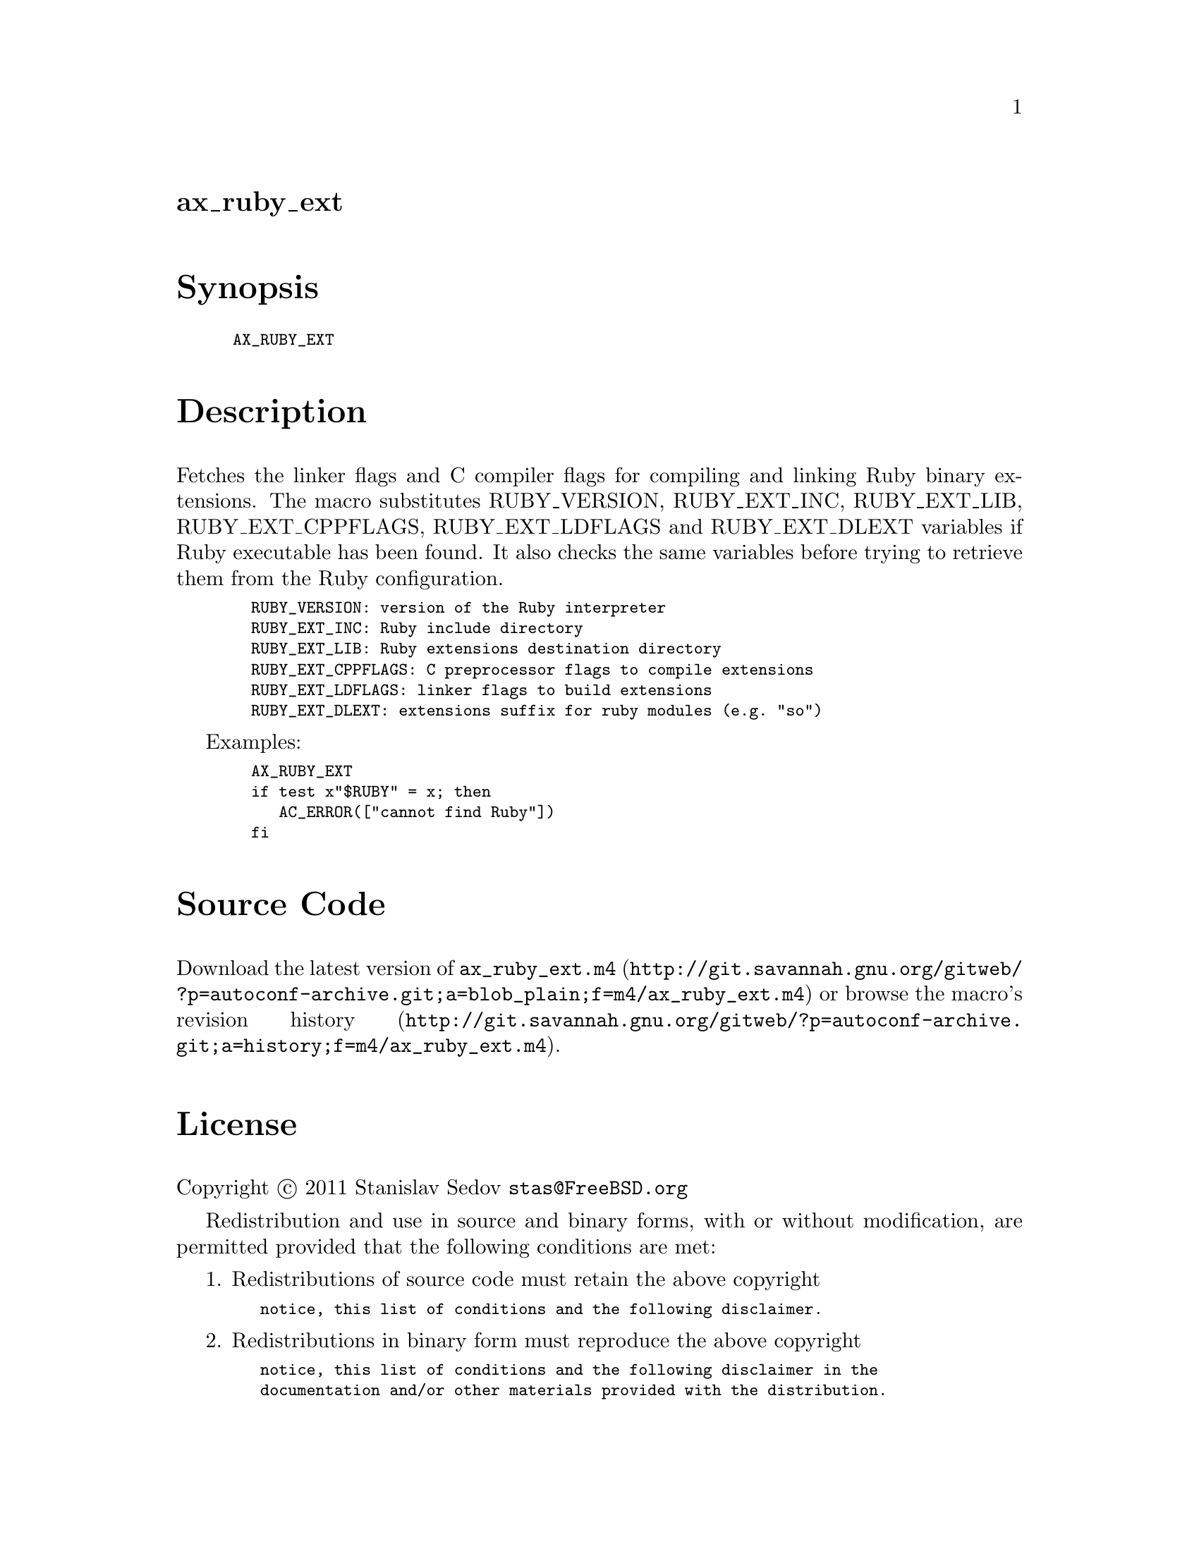 @node ax_ruby_ext
@unnumberedsec ax_ruby_ext

@majorheading Synopsis

@smallexample
AX_RUBY_EXT
@end smallexample

@majorheading Description

Fetches the linker flags and C compiler flags for compiling and linking
Ruby binary extensions.  The macro substitutes RUBY_VERSION,
RUBY_EXT_INC, RUBY_EXT_LIB, RUBY_EXT_CPPFLAGS, RUBY_EXT_LDFLAGS and
RUBY_EXT_DLEXT variables if Ruby executable has been found.  It also
checks the same variables before trying to retrieve them from the Ruby
configuration.

@smallexample
  RUBY_VERSION: version of the Ruby interpreter
  RUBY_EXT_INC: Ruby include directory
  RUBY_EXT_LIB: Ruby extensions destination directory
  RUBY_EXT_CPPFLAGS: C preprocessor flags to compile extensions
  RUBY_EXT_LDFLAGS: linker flags to build extensions
  RUBY_EXT_DLEXT: extensions suffix for ruby modules (e.g. "so")
@end smallexample

Examples:

@smallexample
  AX_RUBY_EXT
  if test x"$RUBY" = x; then
     AC_ERROR(["cannot find Ruby"])
  fi
@end smallexample

@majorheading Source Code

Download the
@uref{http://git.savannah.gnu.org/gitweb/?p=autoconf-archive.git;a=blob_plain;f=m4/ax_ruby_ext.m4,latest
version of @file{ax_ruby_ext.m4}} or browse
@uref{http://git.savannah.gnu.org/gitweb/?p=autoconf-archive.git;a=history;f=m4/ax_ruby_ext.m4,the
macro's revision history}.

@majorheading License

@w{Copyright @copyright{} 2011 Stanislav Sedov @email{stas@@FreeBSD.org}}

Redistribution and use in source and binary forms, with or without
modification, are permitted provided that the following conditions are
met:

1. Redistributions of source code must retain the above copyright

@smallexample
   notice, this list of conditions and the following disclaimer.
@end smallexample

2. Redistributions in binary form must reproduce the above copyright

@smallexample
   notice, this list of conditions and the following disclaimer in the
   documentation and/or other materials provided with the distribution.
@end smallexample

THIS SOFTWARE IS PROVIDED BY THE AUTHOR AND CONTRIBUTORS ``AS IS'' AND
ANY EXPRESS OR IMPLIED WARRANTIES, INCLUDING, BUT NOT LIMITED TO, THE
IMPLIED WARRANTIES OF MERCHANTABILITY AND FITNESS FOR A PARTICULAR
PURPOSE ARE DISCLAIMED.  IN NO EVENT SHALL THE AUTHOR OR CONTRIBUTORS BE
LIABLE FOR ANY DIRECT, INDIRECT, INCIDENTAL, SPECIAL, EXEMPLARY, OR
CONSEQUENTIAL DAMAGES (INCLUDING, BUT NOT LIMITED TO, PROCUREMENT OF
SUBSTITUTE GOODS OR SERVICES; LOSS OF USE, DATA, OR PROFITS; OR BUSINESS
INTERRUPTION) HOWEVER CAUSED AND ON ANY THEORY OF LIABILITY, WHETHER IN
CONTRACT, STRICT LIABILITY, OR TORT (INCLUDING NEGLIGENCE OR OTHERWISE)
ARISING IN ANY WAY OUT OF THE USE OF THIS SOFTWARE, EVEN IF ADVISED OF
THE POSSIBILITY OF SUCH DAMAGE.
